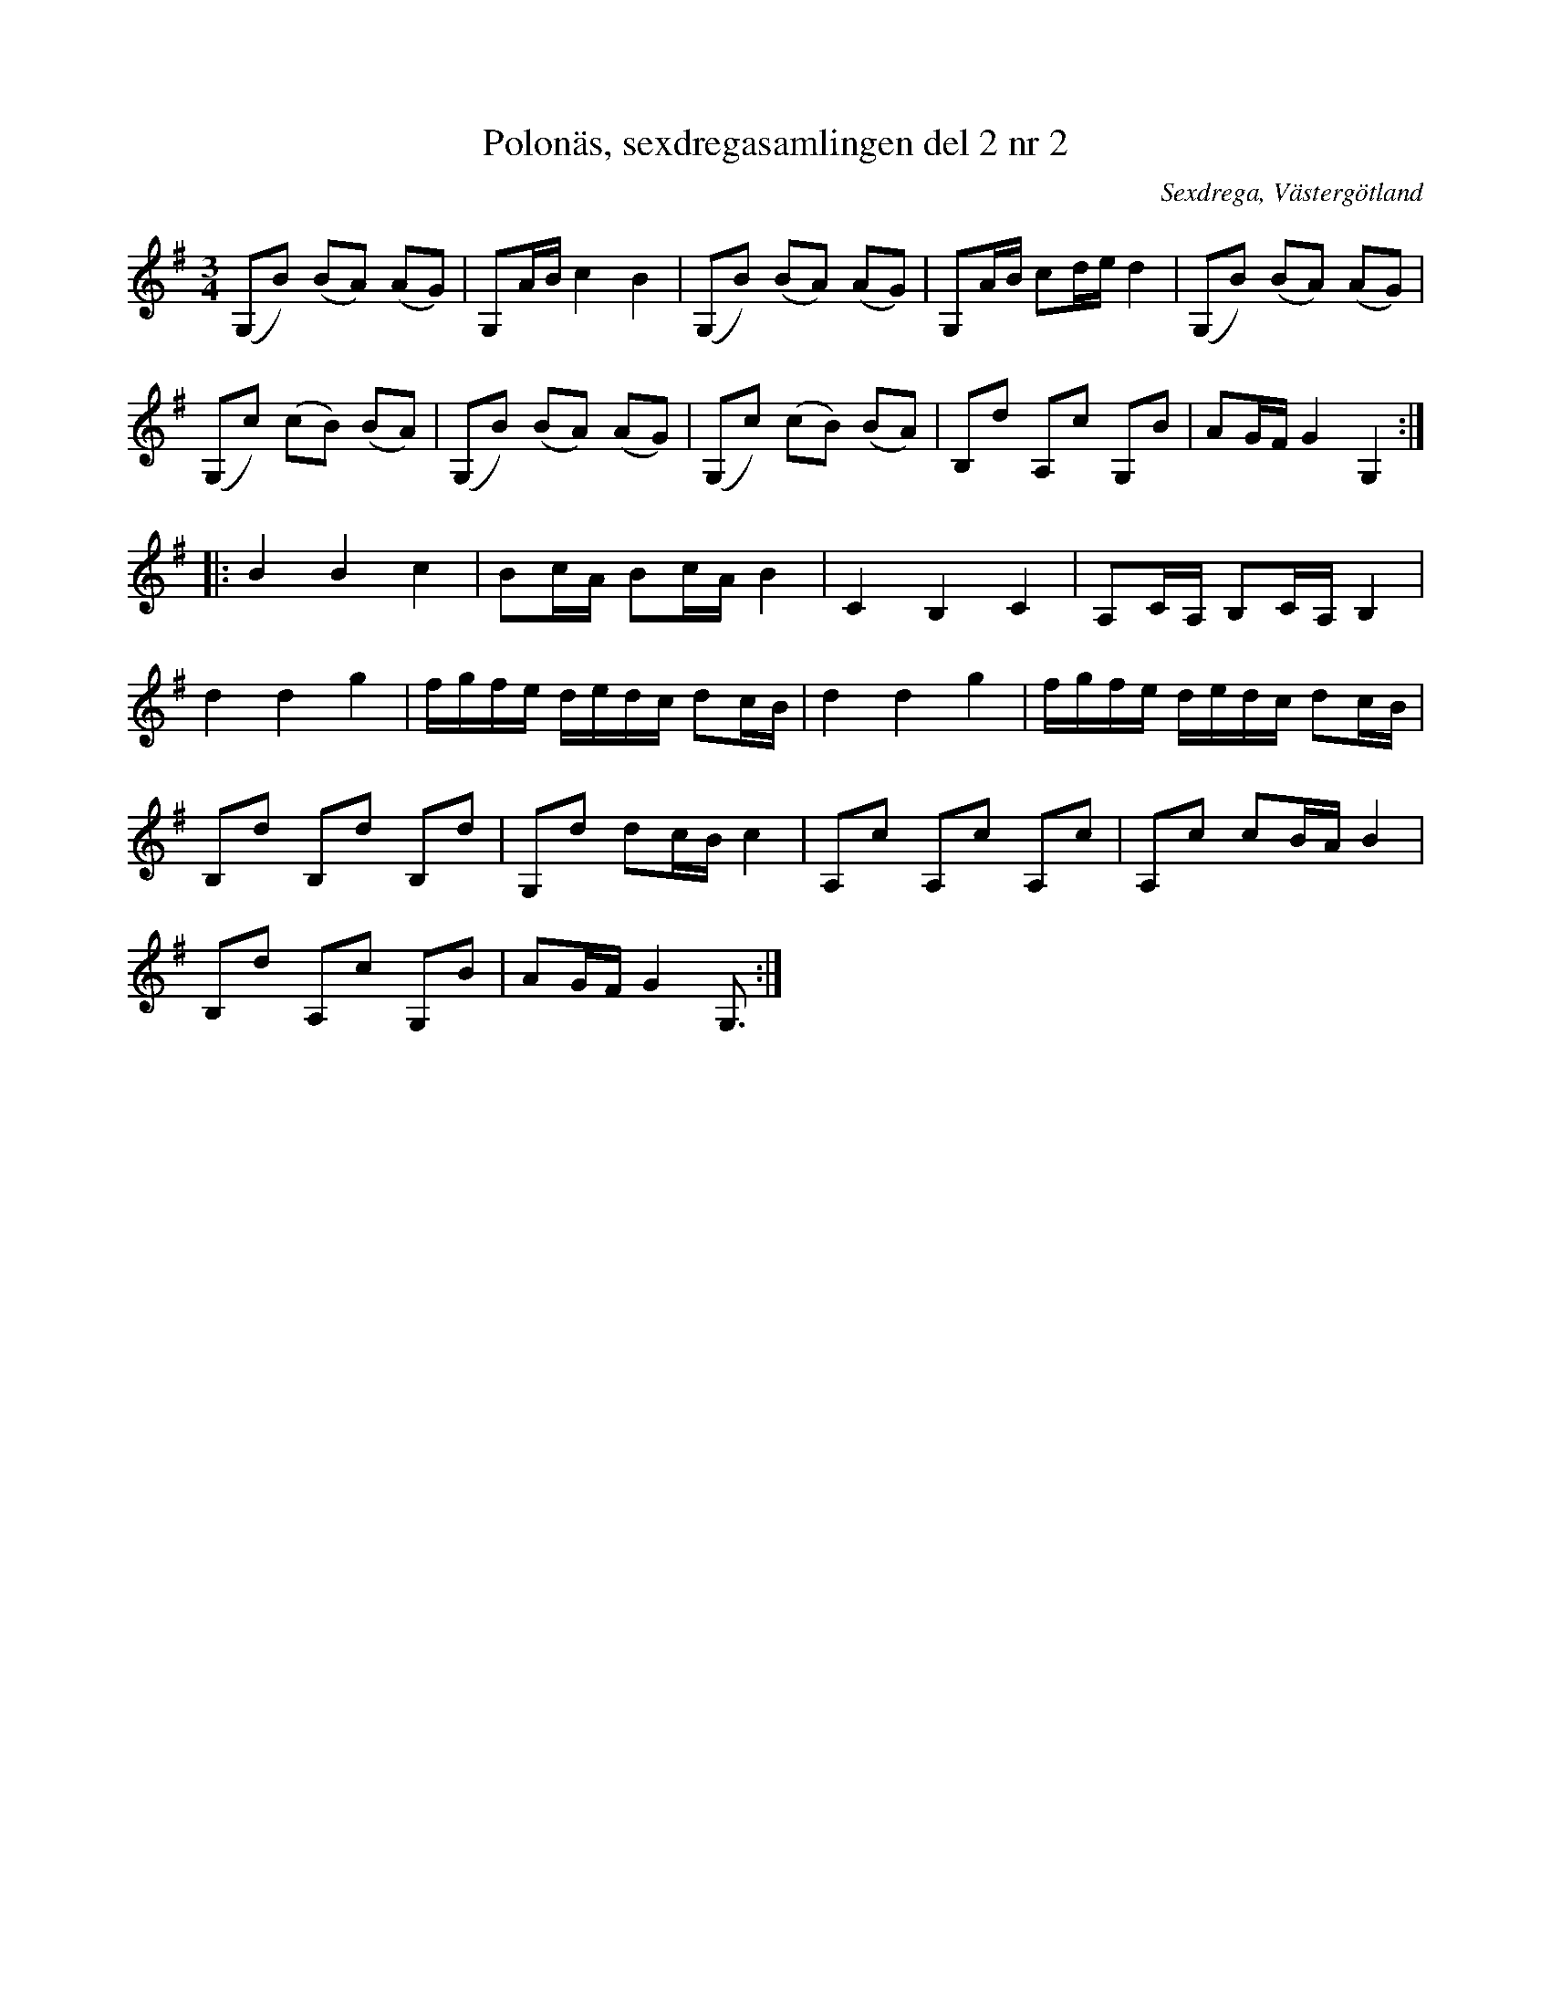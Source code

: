 %%abc-charset utf-8

X: 2
T: Polonäs, sexdregasamlingen del 2 nr 2
B: Sexdregasamlingen del 2 nr 2
S: efter Anders Larsson
O: Sexdrega, Västergötland
R: Slängpolska
Z: 2011-11-16 av Nils L
N: Jämför +
N: Se även +
M: 3/4
L: 1/16
K: G
(G,2B2) (B2A2) (A2G2) | G,2AB c4 B4 | (G,2B2) (B2A2) (A2G2) | G,2AB c2de d4 | (G,2B2) (B2A2) (A2G2) | 
(G,2c2) (c2B2) (B2A2) | (G,2B2) (B2A2) (A2G2) | (G,2c2) (c2B2) (B2A2) | B,2d2 A,2c2 G,2B2 | A2GF G4 G,4 :: 
B4 B4 c4 | B2cA B2cA B4 | C4 B,4 C4 | A,2CA, B,2CA, B,4 | 
d4 d4 g4 | fgfe dedc d2cB | d4 d4 g4 | fgfe dedc d2cB |
B,2d2 B,2d2 B,2d2 | G,2d2 d2cB c4 | A,2c2 A,2c2 A,2c2 | A,2c2 c2BA B4 | 
B,2d2 A,2c2 G,2B2 | A2GF G4 G,3 :|

